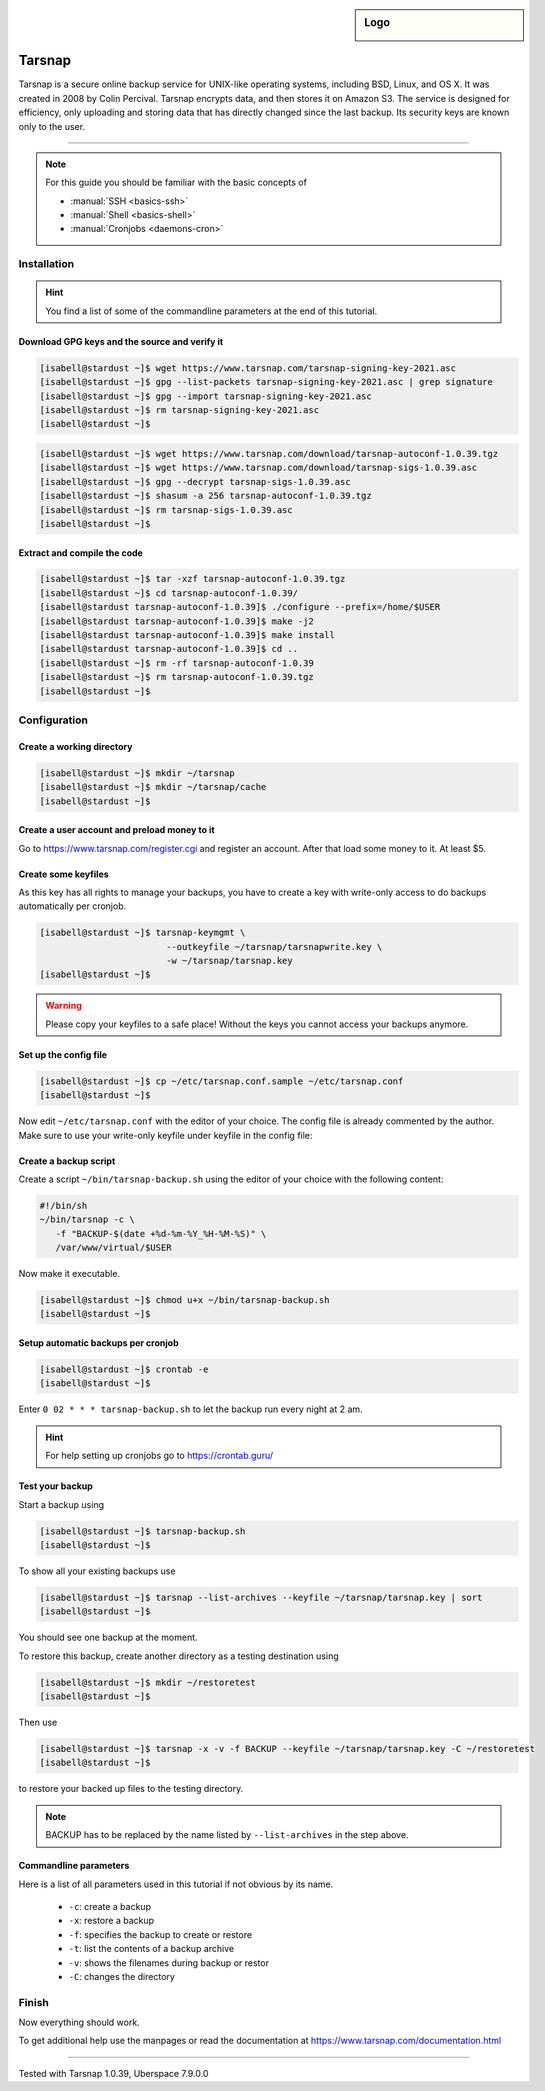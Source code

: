 .. highlight:: console

.. author:: Torsten Meyer <https://knodderdachs.de>

.. tag:: backup

.. sidebar:: Logo

  .. image:: _static/images/tarsnap.png
      :align: center

#######
Tarsnap
#######

.. tag_list::

Tarsnap is a secure online backup service for UNIX-like operating systems, including BSD, Linux, and OS X. It was created in 2008 by Colin Percival. Tarsnap encrypts data, and then stores it on Amazon S3.
The service is designed for efficiency, only uploading and storing data that has directly changed since the last backup. Its security keys are known only to the user.

----

.. note:: For this guide you should be familiar with the basic concepts of

  * :manual:`SSH <basics-ssh>`
  * :manual:`Shell <basics-shell>`
  * :manual:`Cronjobs <daemons-cron>`


Installation
============

.. hint:: You find a list of some of the commandline parameters at the end of this tutorial.


Download GPG keys and the source and verify it
----------------------------------------------

.. code-block:: console

 [isabell@stardust ~]$ wget https://www.tarsnap.com/tarsnap-signing-key-2021.asc
 [isabell@stardust ~]$ gpg --list-packets tarsnap-signing-key-2021.asc | grep signature
 [isabell@stardust ~]$ gpg --import tarsnap-signing-key-2021.asc
 [isabell@stardust ~]$ rm tarsnap-signing-key-2021.asc
 [isabell@stardust ~]$

.. code-block:: console

 [isabell@stardust ~]$ wget https://www.tarsnap.com/download/tarsnap-autoconf-1.0.39.tgz
 [isabell@stardust ~]$ wget https://www.tarsnap.com/download/tarsnap-sigs-1.0.39.asc
 [isabell@stardust ~]$ gpg --decrypt tarsnap-sigs-1.0.39.asc
 [isabell@stardust ~]$ shasum -a 256 tarsnap-autoconf-1.0.39.tgz
 [isabell@stardust ~]$ rm tarsnap-sigs-1.0.39.asc
 [isabell@stardust ~]$


Extract and compile the code
----------------------------

.. code-block:: console

 [isabell@stardust ~]$ tar -xzf tarsnap-autoconf-1.0.39.tgz
 [isabell@stardust ~]$ cd tarsnap-autoconf-1.0.39/
 [isabell@stardust tarsnap-autoconf-1.0.39]$ ./configure --prefix=/home/$USER
 [isabell@stardust tarsnap-autoconf-1.0.39]$ make -j2
 [isabell@stardust tarsnap-autoconf-1.0.39]$ make install
 [isabell@stardust tarsnap-autoconf-1.0.39]$ cd ..
 [isabell@stardust ~]$ rm -rf tarsnap-autoconf-1.0.39
 [isabell@stardust ~]$ rm tarsnap-autoconf-1.0.39.tgz
 [isabell@stardust ~]$

Configuration
=============

Create a working directory
--------------------------

.. code-block:: console

 [isabell@stardust ~]$ mkdir ~/tarsnap
 [isabell@stardust ~]$ mkdir ~/tarsnap/cache
 [isabell@stardust ~]$
 

Create a user account and preload money to it
---------------------------------------------

Go to https://www.tarsnap.com/register.cgi and register an account. After that load some money to it. At least $5.


Create some keyfiles
--------------------

.. code-block:: console
 :emphasize-lines: 3,4

 [isabell@stardust ~]$ tarsnap-keygen \
                         --keyfile ~/tarsnap/tarsnap.key \
                         --user your_registered_email_from_the_account_registration \
                         --machine some_nifty_name \
                         --passphrased
 [isabell@stardust ~]$

As this key has all rights to manage your backups, you have to create a key with write-only access to do backups automatically per cronjob.

.. code-block:: console

 [isabell@stardust ~]$ tarsnap-keymgmt \
                         --outkeyfile ~/tarsnap/tarsnapwrite.key \
                         -w ~/tarsnap/tarsnap.key
 [isabell@stardust ~]$

.. warning:: Please copy your keyfiles to a safe place! Without the keys you cannot access your backups anymore.


Set up the config file
----------------------

.. code-block:: console

 [isabell@stardust ~]$ cp ~/etc/tarsnap.conf.sample ~/etc/tarsnap.conf
 [isabell@stardust ~]$

Now edit ``~/etc/tarsnap.conf`` with the editor of your choice. The config file is already commented by the author.
Make sure to use your write-only keyfile under keyfile in the config file:

.. code-block::
 :emphasize-lines: 4,7,10,13,16,21

 ### Recommended options
 
 # Tarsnap cache directory
 cachedir ~/tarsnap/cache
 
 # Tarsnap key file
 keyfile ~/tarsnap/tarsnapwrite.key
 
 # Don't archive files which have the nodump flag set.
 nodump
 
 # Print statistics when creating or deleting archives.
 print-stats
 
 # Create a checkpoint once per GB of uploaded data.
 checkpoint-bytes 1G
 
 ### Commonly useful options
 
 # Use SI prefixes to make numbers printed by --print-stats more readable.
 humanize-numbers


Create a backup script
----------------------

Create a script ``~/bin/tarsnap-backup.sh`` using the editor of your choice with the following content:

.. code-block:: bash

 #!/bin/sh
 ~/bin/tarsnap -c \
    -f "BACKUP-$(date +%d-%m-%Y_%H-%M-%S)" \
    /var/www/virtual/$USER

Now make it executable.

.. code-block:: console

 [isabell@stardust ~]$ chmod u+x ~/bin/tarsnap-backup.sh
 [isabell@stardust ~]$


Setup automatic backups per cronjob
-----------------------------------

.. code-block:: console

 [isabell@stardust ~]$ crontab -e
 [isabell@stardust ~]$

Enter ``0 02 * * * tarsnap-backup.sh`` to let the backup run every night at 2 am.

.. hint:: For help setting up cronjobs go to https://crontab.guru/


Test your backup
----------------

Start a backup using

.. code-block:: console

 [isabell@stardust ~]$ tarsnap-backup.sh
 [isabell@stardust ~]$

To show all your existing backups use

.. code-block:: console

 [isabell@stardust ~]$ tarsnap --list-archives --keyfile ~/tarsnap/tarsnap.key | sort
 [isabell@stardust ~]$

You should see one backup at the moment.

To restore this backup, create another directory as a testing destination using

.. code-block:: console

 [isabell@stardust ~]$ mkdir ~/restoretest
 [isabell@stardust ~]$
 
Then use

.. code-block:: console

 [isabell@stardust ~]$ tarsnap -x -v -f BACKUP --keyfile ~/tarsnap/tarsnap.key -C ~/restoretest
 [isabell@stardust ~]$

to restore your backed up files to the testing directory.

.. note:: BACKUP has to be replaced by the name listed by ``--list-archives`` in the step above.


Commandline parameters
----------------------

Here is a list of all parameters used in this tutorial if not obvious by its name.

  * ``-c``: create a backup
  * ``-x``: restore a backup
  * ``-f``: specifies the backup to create or restore
  * ``-t``: list the contents of a backup archive
  * ``-v``: shows the filenames during backup or restor
  * ``-C``: changes the directory


Finish
======

Now everything should work.

To get additional help use the manpages or read the documentation at https://www.tarsnap.com/documentation.html

----

Tested with Tarsnap 1.0.39, Uberspace 7.9.0.0

.. author_list::
